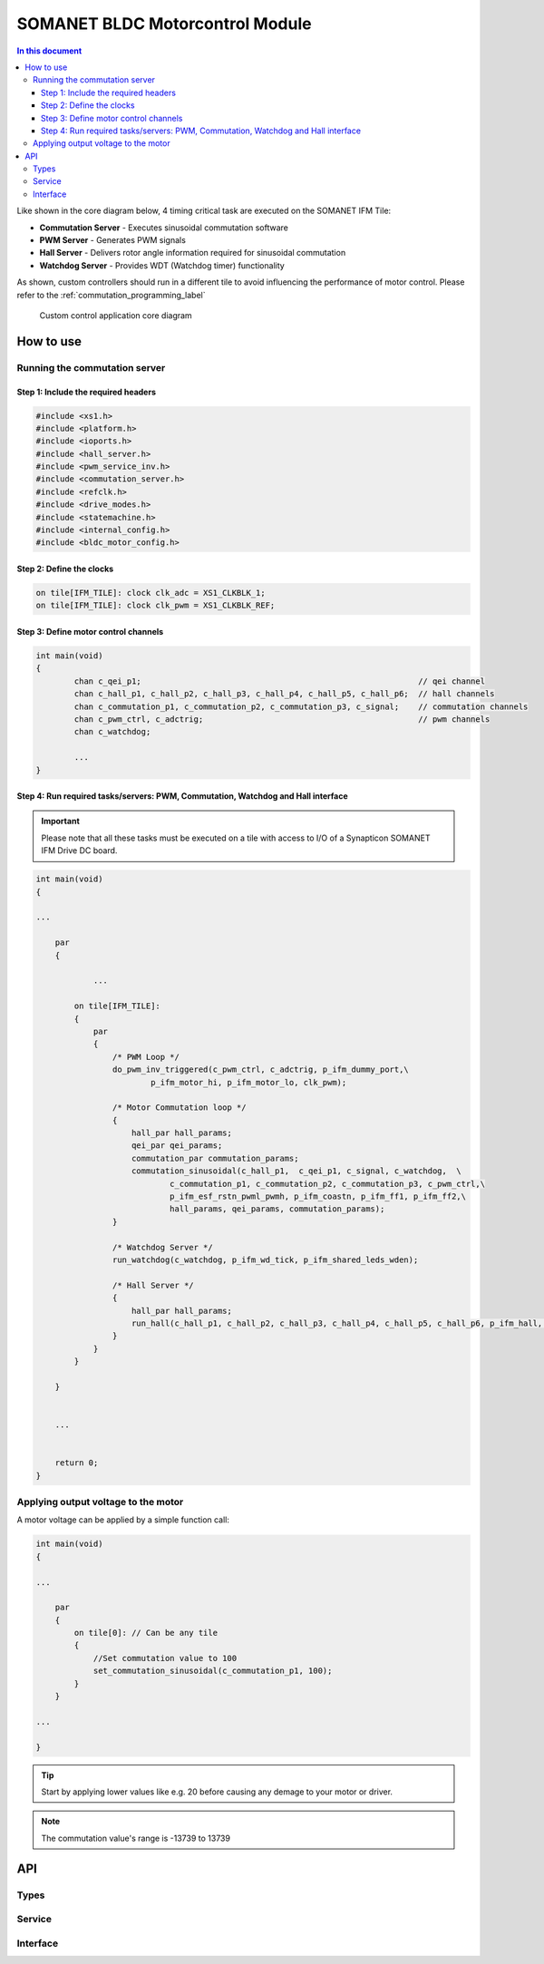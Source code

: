 ==================================
SOMANET BLDC Motorcontrol Module
==================================

.. contents:: In this document
    :backlinks: none
    :depth: 3

Like shown in the core diagram below, 4 timing critical task are executed on the SOMANET IFM Tile:

* **Commutation Server** - Executes sinusoidal commutation software
* **PWM Server** - Generates PWM signals
* **Hall Server** - Delivers rotor angle information required for sinusoidal commutation
* **Watchdog Server** - Provides WDT (Watchdog timer) functionality

As shown, custom controllers should run in a different tile to avoid influencing the performance of motor control. Please refer to the :ref:`commutation_programming_label`


.. figure:: images/core-diagram-commutation.png
   :width: 60%

   Custom control application core diagram

.. _commutation_programming_label:

How to use
===========

Running the commutation server
------------------------------

Step 1: Include the required headers
^^^^^^^^^^^^^^^^^^^^^^^^^^^^^^^^^^^^

.. code-block:: C

    #include <xs1.h>
    #include <platform.h>
    #include <ioports.h>
    #include <hall_server.h>
    #include <pwm_service_inv.h>
    #include <commutation_server.h>
    #include <refclk.h>
    #include <drive_modes.h>
    #include <statemachine.h>
    #include <internal_config.h>
    #include <bldc_motor_config.h>

Step 2: Define the clocks
^^^^^^^^^^^^^^^^^^^^^^^^^

.. code-block:: C

    on tile[IFM_TILE]: clock clk_adc = XS1_CLKBLK_1;
    on tile[IFM_TILE]: clock clk_pwm = XS1_CLKBLK_REF;

Step 3: Define motor control channels
^^^^^^^^^^^^^^^^^^^^^^^^^^^^^^^^^^^^^

.. code-block:: C

	int main(void)
	{
		chan c_qei_p1;                                                          // qei channel
		chan c_hall_p1, c_hall_p2, c_hall_p3, c_hall_p4, c_hall_p5, c_hall_p6;  // hall channels
		chan c_commutation_p1, c_commutation_p2, c_commutation_p3, c_signal;    // commutation channels
		chan c_pwm_ctrl, c_adctrig;                                             // pwm channels
		chan c_watchdog;

		...
	}


Step 4: Run required tasks/servers: PWM, Commutation, Watchdog and Hall interface
^^^^^^^^^^^^^^^^^^^^^^^^^^^^^^^^^^^^^^^^^^^^^^^^^^^^^^^^^^^^^^^^^^^^^^^^^^^^^^^^^^

.. important:: Please note that all these tasks must be executed on a tile with access to I/O of a Synapticon SOMANET IFM Drive DC board. 

.. code-block:: C

    int main(void)
    {

    ...

        par
        {

        	...

            on tile[IFM_TILE]:
            {
                par
                {
                    /* PWM Loop */
                    do_pwm_inv_triggered(c_pwm_ctrl, c_adctrig, p_ifm_dummy_port,\
                            p_ifm_motor_hi, p_ifm_motor_lo, clk_pwm);
    
                    /* Motor Commutation loop */
                    {
                        hall_par hall_params;
                        qei_par qei_params;
                        commutation_par commutation_params;
                        commutation_sinusoidal(c_hall_p1,  c_qei_p1, c_signal, c_watchdog,  \
                                c_commutation_p1, c_commutation_p2, c_commutation_p3, c_pwm_ctrl,\
                                p_ifm_esf_rstn_pwml_pwmh, p_ifm_coastn, p_ifm_ff1, p_ifm_ff2,\
                                hall_params, qei_params, commutation_params);
                    }
    
                    /* Watchdog Server */
                    run_watchdog(c_watchdog, p_ifm_wd_tick, p_ifm_shared_leds_wden);
    
                    /* Hall Server */
                    {
                        hall_par hall_params;
                        run_hall(c_hall_p1, c_hall_p2, c_hall_p3, c_hall_p4, c_hall_p5, c_hall_p6, p_ifm_hall, hall_params); // channel priority 1,2..6
                    }
                }
            }
    
        }


        ...
    

        return 0;
    }


Applying output voltage to the motor
-------------------------------------
A motor voltage can be applied by a simple function call:

.. code-block:: C

    int main(void)
    {

    ...

        par
        {
            on tile[0]: // Can be any tile
            {
                //Set commutation value to 100
                set_commutation_sinusoidal(c_commutation_p1, 100);
            }
        }

    ...

    }

.. tip:: Start by applying lower values like e.g. 20 before causing any demage to your motor or driver.

.. note:: The commutation value's range is -13739 to 13739


API
====

Types
-----

.. doxygenenum:: MotorType
.. doxygenstruct:: FetDriverPorts
.. doxygenstruct:: MotorcontrolConfig

Service
--------

.. doxygenfunction:: motorcontrol_service

Interface
---------

.. doxygeninterface:: MotorcontrolInterface

